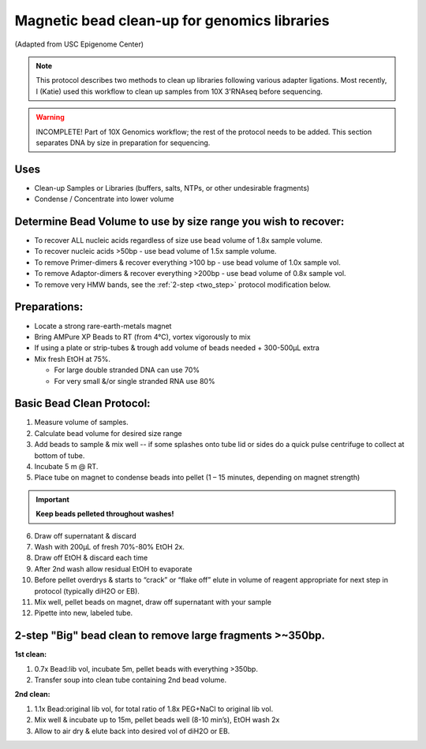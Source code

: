 =============================================
Magnetic bead clean-up for genomics libraries
=============================================
(Adapted from USC Epigenome Center)

.. note:: This protocol describes two methods to clean up libraries following various adapter ligations. Most recently, I (Katie) used this workflow to clean up samples from 10X 3'RNAseq before sequencing. 

.. warning::
  INCOMPLETE! Part of 10X Genomics workflow; the rest of the protocol needs to be added. This section separates DNA by size in preparation for sequencing.

Uses
---------------------------------
* Clean-up Samples or Libraries (buffers, salts, NTPs, or other undesirable fragments)
* Condense / Concentrate into lower volume

Determine Bead Volume to use by size range you wish to recover:
---------------------------------------------------------------

* To recover ALL nucleic acids regardless of size use bead volume of 1.8x sample volume.

* To recover nucleic acids >50bp - use bead volume of 1.5x sample volume.

* To remove Primer-dimers & recover everything >100 bp - use bead volume of 1.0x sample vol.

* To remove Adaptor-dimers & recover everything >200bp - use bead volume of 0.8x sample vol.

* To remove very HMW bands, see the :ref:`2-step <two_step>` protocol modification below.

Preparations:
---------------------------------

* Locate a strong rare-earth-metals magnet

* Bring AMPure XP Beads to RT (from 4\ |degree|\ C), vortex vigorously to mix
* If using a plate or strip-tubes & trough add volume of beads needed + 300-500µL extra

* Mix fresh EtOH  at 75%.

  * For large double stranded DNA can use 70%
  * For very small &/or single stranded RNA use 80%

Basic Bead Clean Protocol:
---------------------------

1. Measure volume of samples.

2. Calculate bead volume for desired size range

3. Add beads to sample & mix well -- if some splashes onto tube lid or sides do a quick pulse centrifuge to collect at bottom of tube.

4. Incubate 5 m @ RT.

5. Place tube on magnet to condense beads into pellet (1 – 15 minutes, depending on magnet strength)

.. important::
  **Keep beads pelleted throughout washes!**

6. Draw off supernatant & discard

7. Wash with 200µL of fresh 70%-80% EtOH 2x.

8. Draw off EtOH & discard each time

9. After 2nd wash allow residual EtOH to evaporate

10. Before pellet overdrys & starts to “crack” or “flake off” elute in volume of reagent appropriate for next step in protocol (typically diH2O or EB).

11. Mix well, pellet beads on magnet, draw off supernatant with your sample

12. Pipette into new, labeled tube.

.. _two_step:

2-step "Big" bead clean to remove large fragments >~350bp.
-----------------------------------------------------------

**1st clean:**

1. 0.7x Bead:lib vol, incubate 5m, pellet beads with everything >350bp.
2. Transfer soup into clean tube containing	 2nd bead volume.

**2nd clean:**

1. 1.1x Bead:original lib vol, for total ratio of 1.8x PEG+NaCl  to original lib vol.
2. Mix well & incubate up to 15m, pellet beads well (8-10 min’s), EtOH wash 2x
3. Allow to air dry & elute back into desired vol of diH2O or EB.

.. |degree| unicode:: U+00B0